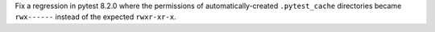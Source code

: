 Fix a regression in pytest 8.2.0 where the permissions of automatically-created ``.pytest_cache`` directories became ``rwx------`` instead of the expected ``rwxr-xr-x``.
